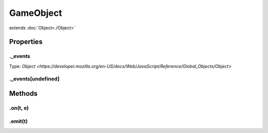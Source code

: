 ==========
GameObject
==========
extends :doc:`Object<./Object>`



.. list-table:: Title
   :widths: 25 25 50
   :header-rows: 1

   * - Parameter
     - Type
     - Description

Properties
==========
.. _GameObject._events:


._events
--------
Type: `Object <https://developer.mozilla.org/en-US/docs/Web/JavaScript/Reference/Global_Objects/Object>`

.. _GameObject._events[undefined]:


._events[undefined]
-------------------



Methods
=======
.. _GameObject.on:

.on(t, e)
---------

.. list-table::
   :widths: 25 25 50
   :header-rows: 1

   * - Parameter
     - Type
     - Description
.. _GameObject.emit:

.emit(t)
--------

.. list-table::
   :widths: 25 25 50
   :header-rows: 1

   * - Parameter
     - Type
     - Description
